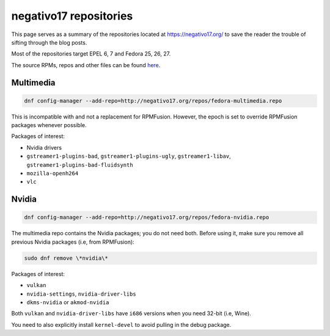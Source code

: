 negativo17 repositories
^^^^^^^^^^^^^^^^^^^^^^^

This page serves as a summary of the repositories located at `https://negativo17.org/ <https://negativo17.org/>`_ to save the reader the trouble of sifting through the blog posts.

Most of the repositories target EPEL 6, 7 and Fedora 25, 26, 27.

The source RPMs, repos and other files can be found `here <https://negativo17.org/repos/>`_.

Multimedia
----------

.. code-block:: bash

   dnf config-manager --add-repo=http://negativo17.org/repos/fedora-multimedia.repo

This is incompatible with and not a replacement for RPMFusion. However, the epoch is set to override RPMFusion packages whenever possible.

Packages of interest:

- Nvidia drivers
- ``gstreamer1-plugins-bad``, ``gstreamer1-plugins-ugly``, ``gstreamer1-libav``, ``gstreamer1-plugins-bad-fluidsynth``
- ``mozilla-openh264``
- ``vlc`` 

Nvidia
------

.. code-block:: bash

   dnf config-manager --add-repo=http://negativo17.org/repos/fedora-nvidia.repo

The multimedia repo contains the Nvidia packages; you do not need both. Before using it, make sure you remove all previous Nvidia packages (i.e, from RPMFusion):

.. code-block:: bash

   sudo dnf remove \*nvidia\*

Packages of interest:

- ``vulkan``
- ``nvidia-settings``, ``nvidia-driver-libs``
- ``dkms-nvidia`` or ``akmod-nvidia``

Both ``vulkan`` and ``nvidia-driver-libs`` have ``i686`` versions when you need 32-bit (i.e, Wine).

You need to also explicitly install ``kernel-devel`` to avoid pulling in the debug package.
